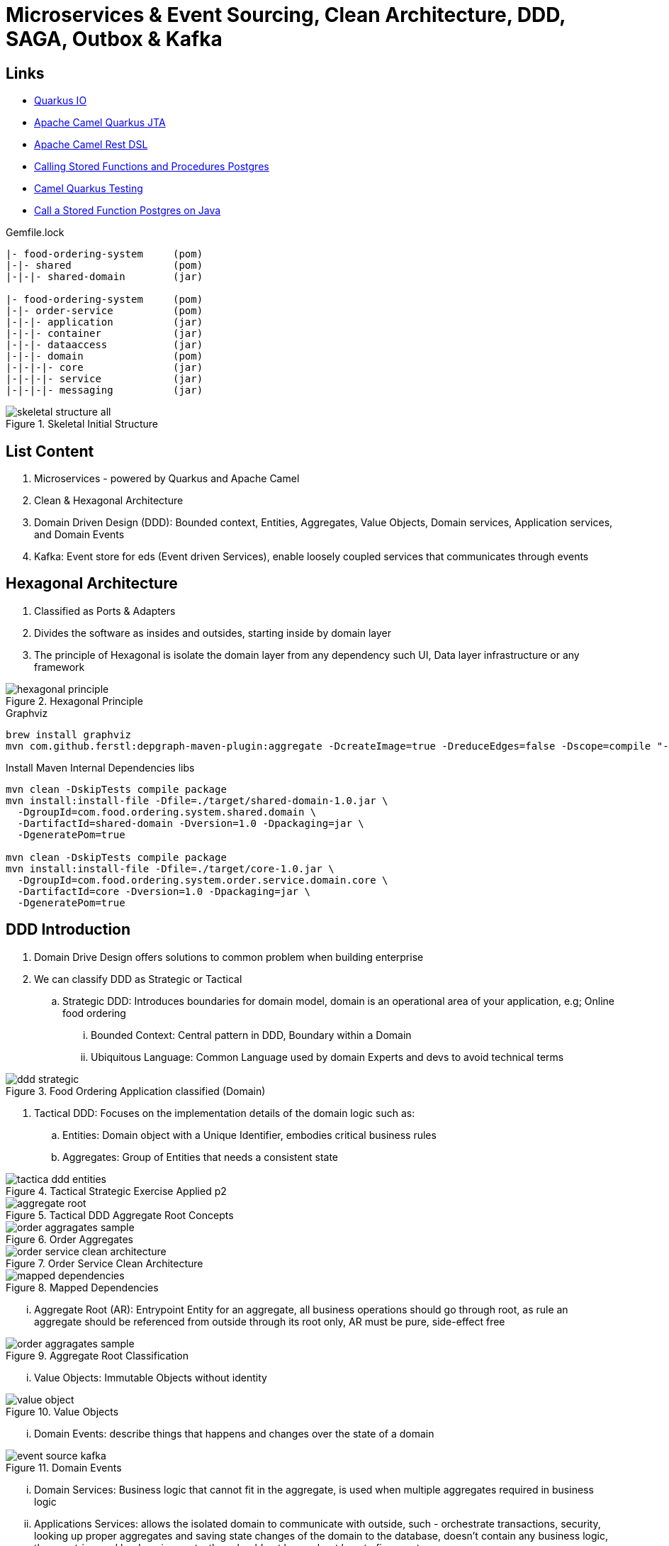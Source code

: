 = Microservices & Event Sourcing, Clean Architecture, DDD, SAGA, Outbox & Kafka

== Links
- https://quarkus.io/[Quarkus IO]
- https://camel.apache.org/camel-quarkus/2.15.x/reference/extensions/jta.html[Apache Camel Quarkus JTA]
- https://camel.apache.org/manual/rest-dsl.html[Apache Camel Rest DSL]
- https://jdbc.postgresql.org/documentation/callproc/[Calling Stored Functions and Procedures Postgres]
- https://camel.apache.org/camel-quarkus/2.15.x/user-guide/testing.html[Camel Quarkus Testing]
- https://stackoverflow.com/questions/17435060/call-a-stored-function-on-postgres-from-java[Call a Stored Function Postgres on Java]

.Gemfile.lock
----
|- food-ordering-system     (pom)
|-|- shared                 (pom)
|-|-|- shared-domain        (jar)

|- food-ordering-system     (pom)
|-|- order-service          (pom)
|-|-|- application          (jar)
|-|-|- container            (jar)
|-|-|- dataaccess           (jar)
|-|-|- domain               (pom)
|-|-|-|- core               (jar)
|-|-|-|- service            (jar)
|-|-|-|- messaging          (jar)
----

.Skeletal Initial Structure
image::architecture/thumbs/images/skeletal-structure-all.png[]

== List Content

. Microservices - powered by Quarkus and Apache Camel
. Clean & Hexagonal Architecture
. Domain Driven Design (DDD): Bounded context, Entities, Aggregates, Value Objects, Domain services, Application services, and Domain Events
. Kafka: Event store for eds (Event driven Services), enable loosely coupled services that communicates through events

== Hexagonal Architecture

. Classified as Ports & Adapters
. Divides the software as insides and outsides, starting inside by domain layer
. The principle of Hexagonal is isolate the domain layer from any dependency such UI, Data layer infrastructure or any framework

.Hexagonal Principle
image::architecture/thumbs/images/hexagonal_principle.png[]

.Graphviz
[source,bash]
----
brew install graphviz
mvn com.github.ferstl:depgraph-maven-plugin:aggregate -DcreateImage=true -DreduceEdges=false -Dscope=compile "-Dincludes=com.food.ordering.system*.*"
----

.Install Maven Internal Dependencies libs
[source, bash]
----
mvn clean -DskipTests compile package
mvn install:install-file -Dfile=./target/shared-domain-1.0.jar \
  -DgroupId=com.food.ordering.system.shared.domain \
  -DartifactId=shared-domain -Dversion=1.0 -Dpackaging=jar \
  -DgeneratePom=true

mvn clean -DskipTests compile package
mvn install:install-file -Dfile=./target/core-1.0.jar \
  -DgroupId=com.food.ordering.system.order.service.domain.core \
  -DartifactId=core -Dversion=1.0 -Dpackaging=jar \
  -DgeneratePom=true

----
== DDD Introduction

. Domain Drive Design offers solutions to common problem when building enterprise
. We can classify DDD as Strategic or Tactical
.. Strategic DDD: Introduces boundaries for domain model, domain is an operational area of your application, e.g; Online food ordering
... Bounded Context: Central pattern in DDD, Boundary within a Domain
... Ubiquitous Language: Common Language used by domain Experts and devs to avoid technical terms

.Food Ordering Application classified (Domain)
image::architecture/thumbs/images/ddd-strategic.png[]

. Tactical DDD: Focuses on the implementation details of the domain logic such as:
.. Entities: Domain object with a Unique Identifier, embodies critical business rules
.. Aggregates: Group of Entities that needs a consistent state

.Tactical Strategic Exercise Applied p2
image::architecture/thumbs/images/tactica_ddd_entities.png[]

.Tactical DDD Aggregate Root Concepts
image::architecture/thumbs/images/aggregate-root.png[]

.Order Aggregates
image::architecture/thumbs/images/order-aggragates-sample.png[]

.Order Service Clean Architecture
image::architecture/thumbs/images/order-service-clean-architecture.png[]

.Mapped Dependencies
image::architecture/thumbs/images/mapped_dependencies.png[]

... Aggregate Root (AR): Entrypoint Entity for an aggregate, all business operations should go through root, as rule an aggregate should be referenced from outside through its root only, AR must be pure, side-effect free

.Aggregate Root Classification
image::architecture/thumbs/images/order-aggragates-sample.png[]

... Value Objects: Immutable Objects without identity

.Value Objects
image::architecture/thumbs/images/value-object.png[]

... Domain Events: describe things that happens and changes over the state of a domain

.Domain Events
image::architecture/thumbs/images/event-source-kafka.png[]

... Domain Services: Business logic that cannot fit in the aggregate, is used when multiple aggregates required in business logic

... Applications Services: allows the isolated domain to communicate with outside, such - orchestrate transactions, security, looking up proper aggregates and saving state changes of the domain to the database, doesn't contain any business logic, they are triggered by domain events, they should not know about how to fire event

... #_Where to fire the Event? In Application Service, domain layers shouldn't know about how to fire the event_#

.Application Services Rule
image::architecture/thumbs/images/application_services_nav.png[]

.Order Service Domain Logic
image::architecture/thumbs/images/tactical-ddd-pattern-applied.png[]


.draft Order Event
[source,json]
----
{

}
----